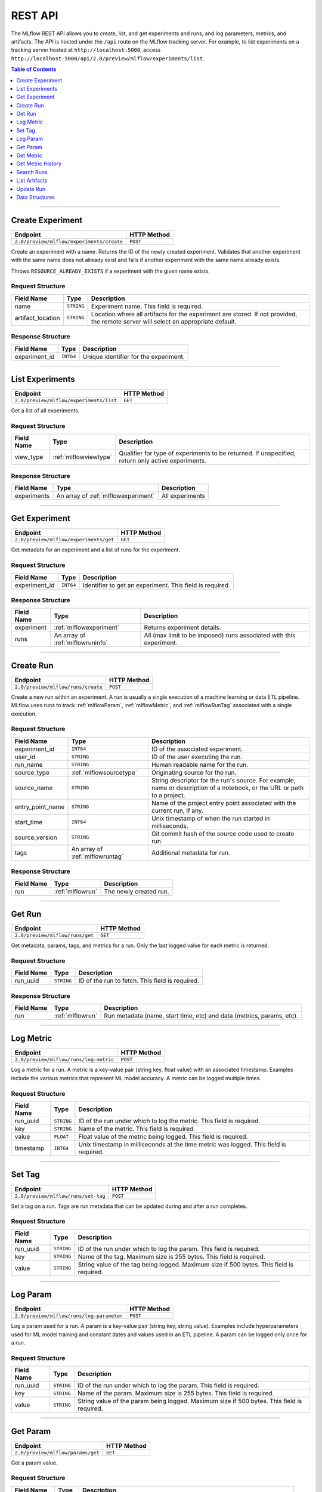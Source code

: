 
.. _rest-api:

========
REST API
========


The MLflow REST API allows you to create, list, and get experiments and runs, and log parameters, metrics, and artifacts.
The API is hosted under the ``/api`` route on the MLflow tracking server. For example, to list
experiments on a tracking server hosted at ``http://localhost:5000``, access
``http://localhost:5000/api/2.0/preview/mlflow/experiments/list``.

.. contents:: Table of Contents
    :local:
    :depth: 1

===========================



.. _mlflowMlflowServicecreateExperiment:

Create Experiment
=================


+-------------------------------------------+-------------+
|                 Endpoint                  | HTTP Method |
+===========================================+=============+
| ``2.0/preview/mlflow/experiments/create`` | ``POST``    |
+-------------------------------------------+-------------+

Create an experiment with a name. Returns the ID of the newly created experiment.
Validates that another experiment with the same name does not already exist and fails if
another experiment with the same name already exists.


Throws ``RESOURCE_ALREADY_EXISTS`` if a experiment with the given name exists.




.. _mlflowCreateExperiment:

Request Structure
-----------------






+-------------------+------------+------------------------------------------------------------------------+
|    Field Name     |    Type    |                              Description                               |
+===================+============+========================================================================+
| name              | ``STRING`` | Experiment name.                                                       |
|                   |            | This field is required.                                                |
|                   |            |                                                                        |
+-------------------+------------+------------------------------------------------------------------------+
| artifact_location | ``STRING`` | Location where all artifacts for the experiment are stored.            |
|                   |            | If not provided, the remote server will select an appropriate default. |
+-------------------+------------+------------------------------------------------------------------------+

.. _mlflowCreateExperimentResponse:

Response Structure
------------------






+---------------+-----------+---------------------------------------+
|  Field Name   |   Type    |              Description              |
+===============+===========+=======================================+
| experiment_id | ``INT64`` | Unique identifier for the experiment. |
+---------------+-----------+---------------------------------------+

===========================



.. _mlflowMlflowServicelistExperiments:

List Experiments
================


+-----------------------------------------+-------------+
|                Endpoint                 | HTTP Method |
+=========================================+=============+
| ``2.0/preview/mlflow/experiments/list`` | ``GET``     |
+-----------------------------------------+-------------+

Get a list of all experiments.




.. _mlflowListExperiments:

Request Structure
-----------------






+------------+-----------------------+---------------------------------------------------+
| Field Name |         Type          |                    Description                    |
+============+=======================+===================================================+
| view_type  | :ref:`mlflowviewtype` | Qualifier for type of experiments to be returned. |
|            |                       | If unspecified, return only active experiments.   |
+------------+-----------------------+---------------------------------------------------+

.. _mlflowListExperimentsResponse:

Response Structure
------------------






+-------------+-------------------------------------+-----------------+
| Field Name  |                Type                 |   Description   |
+=============+=====================================+=================+
| experiments | An array of :ref:`mlflowexperiment` | All experiments |
+-------------+-------------------------------------+-----------------+

===========================



.. _mlflowMlflowServicegetExperiment:

Get Experiment
==============


+----------------------------------------+-------------+
|                Endpoint                | HTTP Method |
+========================================+=============+
| ``2.0/preview/mlflow/experiments/get`` | ``GET``     |
+----------------------------------------+-------------+

Get metadata for an experiment and a list of runs for the experiment.




.. _mlflowGetExperiment:

Request Structure
-----------------






+---------------+-----------+----------------------------------+
|  Field Name   |   Type    |           Description            |
+===============+===========+==================================+
| experiment_id | ``INT64`` | Identifier to get an experiment. |
|               |           | This field is required.          |
|               |           |                                  |
+---------------+-----------+----------------------------------+

.. _mlflowGetExperimentResponse:

Response Structure
------------------






+------------+----------------------------------+---------------------------------------------------------------------+
| Field Name |               Type               |                             Description                             |
+============+==================================+=====================================================================+
| experiment | :ref:`mlflowexperiment`          | Returns experiment details.                                         |
+------------+----------------------------------+---------------------------------------------------------------------+
| runs       | An array of :ref:`mlflowruninfo` | All (max limit to be imposed) runs associated with this experiment. |
+------------+----------------------------------+---------------------------------------------------------------------+

===========================



.. _mlflowMlflowServicecreateRun:

Create Run
==========


+------------------------------------+-------------+
|              Endpoint              | HTTP Method |
+====================================+=============+
| ``2.0/preview/mlflow/runs/create`` | ``POST``    |
+------------------------------------+-------------+

Create a new run within an experiment. A run is usually a single execution of a
machine learning or data ETL pipeline. MLflow uses runs to track :ref:`mlflowParam`,
:ref:`mlflowMetric`, and :ref:`mlflowRunTag` associated with a single execution.




.. _mlflowCreateRun:

Request Structure
-----------------






+------------------+---------------------------------+------------------------------------------------------------------------------------------------+
|    Field Name    |              Type               |                                          Description                                           |
+==================+=================================+================================================================================================+
| experiment_id    | ``INT64``                       | ID of the associated experiment.                                                               |
+------------------+---------------------------------+------------------------------------------------------------------------------------------------+
| user_id          | ``STRING``                      | ID of the user executing the run.                                                              |
+------------------+---------------------------------+------------------------------------------------------------------------------------------------+
| run_name         | ``STRING``                      | Human readable name for the run.                                                               |
+------------------+---------------------------------+------------------------------------------------------------------------------------------------+
| source_type      | :ref:`mlflowsourcetype`         | Originating source for the run.                                                                |
+------------------+---------------------------------+------------------------------------------------------------------------------------------------+
| source_name      | ``STRING``                      | String descriptor for the run's source. For example, name or description of a notebook, or the |
|                  |                                 | URL or path to a project.                                                                      |
+------------------+---------------------------------+------------------------------------------------------------------------------------------------+
| entry_point_name | ``STRING``                      | Name of the project entry point associated with the current run, if any.                       |
+------------------+---------------------------------+------------------------------------------------------------------------------------------------+
| start_time       | ``INT64``                       | Unix timestamp of when the run started in milliseconds.                                        |
+------------------+---------------------------------+------------------------------------------------------------------------------------------------+
| source_version   | ``STRING``                      | Git commit hash of the source code used to create run.                                         |
+------------------+---------------------------------+------------------------------------------------------------------------------------------------+
| tags             | An array of :ref:`mlflowruntag` | Additional metadata for run.                                                                   |
+------------------+---------------------------------+------------------------------------------------------------------------------------------------+

.. _mlflowCreateRunResponse:

Response Structure
------------------






+------------+------------------+------------------------+
| Field Name |       Type       |      Description       |
+============+==================+========================+
| run        | :ref:`mlflowrun` | The newly created run. |
+------------+------------------+------------------------+

===========================



.. _mlflowMlflowServicegetRun:

Get Run
=======


+---------------------------------+-------------+
|            Endpoint             | HTTP Method |
+=================================+=============+
| ``2.0/preview/mlflow/runs/get`` | ``GET``     |
+---------------------------------+-------------+

Get metadata, params, tags, and metrics for a run. Only the last logged value for each metric
is returned.




.. _mlflowGetRun:

Request Structure
-----------------






+------------+------------+-------------------------+
| Field Name |    Type    |       Description       |
+============+============+=========================+
| run_uuid   | ``STRING`` | ID of the run to fetch. |
|            |            | This field is required. |
|            |            |                         |
+------------+------------+-------------------------+

.. _mlflowGetRunResponse:

Response Structure
------------------






+------------+------------------+-----------------------------------------------------------------------+
| Field Name |       Type       |                              Description                              |
+============+==================+=======================================================================+
| run        | :ref:`mlflowrun` | Run metadata (name, start time, etc) and data (metrics, params, etc). |
+------------+------------------+-----------------------------------------------------------------------+

===========================



.. _mlflowMlflowServicelogMetric:

Log Metric
==========


+----------------------------------------+-------------+
|                Endpoint                | HTTP Method |
+========================================+=============+
| ``2.0/preview/mlflow/runs/log-metric`` | ``POST``    |
+----------------------------------------+-------------+

Log a metric for a run. A metric is a key-value pair (string key, float value) with an 
associated timestamp. Examples include the various metrics that represent ML model accuracy. 
A metric can be logged multiple times.




.. _mlflowLogMetric:

Request Structure
-----------------






+------------+------------+---------------------------------------------------------------+
| Field Name |    Type    |                          Description                          |
+============+============+===============================================================+
| run_uuid   | ``STRING`` | ID of the run under which to log the metric.                  |
|            |            | This field is required.                                       |
|            |            |                                                               |
+------------+------------+---------------------------------------------------------------+
| key        | ``STRING`` | Name of the metric.                                           |
|            |            | This field is required.                                       |
|            |            |                                                               |
+------------+------------+---------------------------------------------------------------+
| value      | ``FLOAT``  | Float value of the metric being logged.                       |
|            |            | This field is required.                                       |
|            |            |                                                               |
+------------+------------+---------------------------------------------------------------+
| timestamp  | ``INT64``  | Unix timestamp in milliseconds at the time metric was logged. |
|            |            | This field is required.                                       |
|            |            |                                                               |
+------------+------------+---------------------------------------------------------------+

===========================



.. _mlflowMlflowServicesetTag:

Set Tag
=======


+-------------------------------------+-------------+
|              Endpoint               | HTTP Method |
+=====================================+=============+
| ``2.0/preview/mlflow/runs/set-tag`` | ``POST``    |
+-------------------------------------+-------------+

Set a tag on a run. Tags are run metadata that can be updated during and after
a run completes.




.. _mlflowSetTag:

Request Structure
-----------------






+------------+------------+------------------------------------------------------------------+
| Field Name |    Type    |                           Description                            |
+============+============+==================================================================+
| run_uuid   | ``STRING`` | ID of the run under which to log the param.                      |
|            |            | This field is required.                                          |
|            |            |                                                                  |
+------------+------------+------------------------------------------------------------------+
| key        | ``STRING`` | Name of the tag. Maximum size is 255 bytes.                      |
|            |            | This field is required.                                          |
|            |            |                                                                  |
+------------+------------+------------------------------------------------------------------+
| value      | ``STRING`` | String value of the tag being logged. Maximum size if 500 bytes. |
|            |            | This field is required.                                          |
|            |            |                                                                  |
+------------+------------+------------------------------------------------------------------+

===========================



.. _mlflowMlflowServicelogParam:

Log Param
=========


+-------------------------------------------+-------------+
|                 Endpoint                  | HTTP Method |
+===========================================+=============+
| ``2.0/preview/mlflow/runs/log-parameter`` | ``POST``    |
+-------------------------------------------+-------------+

Log a param used for a run. A param is a key-value pair (string key,
string value). Examples include hyperparameters used for ML model training and
constant dates and values used in an ETL pipeline. A param can be logged only once for a run.




.. _mlflowLogParam:

Request Structure
-----------------






+------------+------------+--------------------------------------------------------------------+
| Field Name |    Type    |                            Description                             |
+============+============+====================================================================+
| run_uuid   | ``STRING`` | ID of the run under which to log the param.                        |
|            |            | This field is required.                                            |
|            |            |                                                                    |
+------------+------------+--------------------------------------------------------------------+
| key        | ``STRING`` | Name of the param. Maximum size is 255 bytes.                      |
|            |            | This field is required.                                            |
|            |            |                                                                    |
+------------+------------+--------------------------------------------------------------------+
| value      | ``STRING`` | String value of the param being logged. Maximum size if 500 bytes. |
|            |            | This field is required.                                            |
|            |            |                                                                    |
+------------+------------+--------------------------------------------------------------------+

===========================



.. _mlflowMlflowServicegetParam:

Get Param
=========


+-----------------------------------+-------------+
|             Endpoint              | HTTP Method |
+===================================+=============+
| ``2.0/preview/mlflow/params/get`` | ``GET``     |
+-----------------------------------+-------------+

Get a param value.




.. _mlflowGetParam:

Request Structure
-----------------






+------------+------------+-------------------------------------------------------+
| Field Name |    Type    |                      Description                      |
+============+============+=======================================================+
| run_uuid   | ``STRING`` | ID of the run from which to retrieve the param value. |
|            |            | This field is required.                               |
|            |            |                                                       |
+------------+------------+-------------------------------------------------------+
| param_name | ``STRING`` | Name of the param.                                    |
|            |            | This field is required.                               |
|            |            |                                                       |
+------------+------------+-------------------------------------------------------+

.. _mlflowGetParamResponse:

Response Structure
------------------






+------------+--------------------+-----------------------+
| Field Name |        Type        |      Description      |
+============+====================+=======================+
| parameter  | :ref:`mlflowparam` | Param key-value pair. |
+------------+--------------------+-----------------------+

===========================



.. _mlflowMlflowServicegetMetric:

Get Metric
==========


+------------------------------------+-------------+
|              Endpoint              | HTTP Method |
+====================================+=============+
| ``2.0/preview/mlflow/metrics/get`` | ``GET``     |
+------------------------------------+-------------+

Get the value for a metric logged during a run. If the metric is logged more
than once, returns the last logged value.




.. _mlflowGetMetric:

Request Structure
-----------------






+------------+------------+--------------------------------------------------------+
| Field Name |    Type    |                      Description                       |
+============+============+========================================================+
| run_uuid   | ``STRING`` | ID of the run from which to retrieve the metric value. |
|            |            | This field is required.                                |
|            |            |                                                        |
+------------+------------+--------------------------------------------------------+
| metric_key | ``STRING`` | Name of the metric.                                    |
|            |            | This field is required.                                |
|            |            |                                                        |
+------------+------------+--------------------------------------------------------+

.. _mlflowGetMetricResponse:

Response Structure
------------------






+------------+---------------------+------------------------------------------------+
| Field Name |        Type         |                  Description                   |
+============+=====================+================================================+
| metric     | :ref:`mlflowmetric` | Latest reported value of the specified metric. |
+------------+---------------------+------------------------------------------------+

===========================



.. _mlflowMlflowServicegetMetricHistory:

Get Metric History
==================


+--------------------------------------------+-------------+
|                  Endpoint                  | HTTP Method |
+============================================+=============+
| ``2.0/preview/mlflow/metrics/get-history`` | ``GET``     |
+--------------------------------------------+-------------+

Get a list of all values for the specified metric for a given run.




.. _mlflowGetMetricHistory:

Request Structure
-----------------






+------------+------------+--------------------------------------------------+
| Field Name |    Type    |                   Description                    |
+============+============+==================================================+
| run_uuid   | ``STRING`` | ID of the run from which to fetch metric values. |
|            |            | This field is required.                          |
|            |            |                                                  |
+------------+------------+--------------------------------------------------+
| metric_key | ``STRING`` | Name of the metric.                              |
|            |            | This field is required.                          |
|            |            |                                                  |
+------------+------------+--------------------------------------------------+

.. _mlflowGetMetricHistoryResponse:

Response Structure
------------------






+------------+---------------------------------+------------------------------------+
| Field Name |              Type               |            Description             |
+============+=================================+====================================+
| metrics    | An array of :ref:`mlflowmetric` | All logged values for this metric. |
+------------+---------------------------------+------------------------------------+

===========================



.. _mlflowMlflowServicesearchRuns:

Search Runs
===========


+------------------------------------+-------------+
|              Endpoint              | HTTP Method |
+====================================+=============+
| ``2.0/preview/mlflow/runs/search`` | ``POST``    |
+------------------------------------+-------------+

Search for runs that satisfy expressions. Search expressions can use :ref:`mlflowMetric` and
:ref:`mlflowParam` keys.




.. _mlflowSearchRuns:

Request Structure
-----------------






+-------------------+-------------------------------------------+--------------------------------------------------------------------+
|    Field Name     |                   Type                    |                            Description                             |
+===================+===========================================+====================================================================+
| experiment_ids    | An array of ``INT64``                     | List of experiment IDs to search over.                             |
+-------------------+-------------------------------------------+--------------------------------------------------------------------+
| anded_expressions | An array of :ref:`mlflowsearchexpression` | Expressions describing runs (AND-ed together when filtering runs). |
+-------------------+-------------------------------------------+--------------------------------------------------------------------+

.. _mlflowSearchRunsResponse:

Response Structure
------------------






+------------+------------------------------+--------------------------------------+
| Field Name |             Type             |             Description              |
+============+==============================+======================================+
| runs       | An array of :ref:`mlflowrun` | Runs that match the search criteria. |
+------------+------------------------------+--------------------------------------+

===========================



.. _mlflowMlflowServicelistArtifacts:

List Artifacts
==============


+---------------------------------------+-------------+
|               Endpoint                | HTTP Method |
+=======================================+=============+
| ``2.0/preview/mlflow/artifacts/list`` | ``GET``     |
+---------------------------------------+-------------+

List artifacts for a run. Takes an optional ``artifact_path`` prefix which if specified,
the response contains only artifacts with the specified prefix.




.. _mlflowListArtifacts:

Request Structure
-----------------






+------------+------------+-----------------------------------------------------------------------------------------+
| Field Name |    Type    |                                       Description                                       |
+============+============+=========================================================================================+
| run_uuid   | ``STRING`` | ID of the run whose artifacts to list.                                                  |
+------------+------------+-----------------------------------------------------------------------------------------+
| path       | ``STRING`` | Filter artifacts matching this path (a relative path from the root artifact directory). |
+------------+------------+-----------------------------------------------------------------------------------------+

.. _mlflowListArtifactsResponse:

Response Structure
------------------






+------------+-----------------------------------+-------------------------------------------+
| Field Name |               Type                |                Description                |
+============+===================================+===========================================+
| root_uri   | ``STRING``                        | Root artifact directory for the run.      |
+------------+-----------------------------------+-------------------------------------------+
| files      | An array of :ref:`mlflowfileinfo` | File location and metadata for artifacts. |
+------------+-----------------------------------+-------------------------------------------+

===========================



.. _mlflowMlflowServiceupdateRun:

Update Run
==========


+------------------------------------+-------------+
|              Endpoint              | HTTP Method |
+====================================+=============+
| ``2.0/preview/mlflow/runs/update`` | ``POST``    |
+------------------------------------+-------------+

Update run metadata.




.. _mlflowUpdateRun:

Request Structure
-----------------






+------------+------------------------+-------------------------------------------------------+
| Field Name |          Type          |                      Description                      |
+============+========================+=======================================================+
| run_uuid   | ``STRING``             | ID of the run to update.                              |
|            |                        | This field is required.                               |
|            |                        |                                                       |
+------------+------------------------+-------------------------------------------------------+
| status     | :ref:`mlflowrunstatus` | Updated status of the run.                            |
+------------+------------------------+-------------------------------------------------------+
| end_time   | ``INT64``              | Unix timestamp of when the run ended in milliseconds. |
+------------+------------------------+-------------------------------------------------------+

.. _mlflowUpdateRunResponse:

Response Structure
------------------






+------------+----------------------+------------------------------+
| Field Name |         Type         |         Description          |
+============+======================+==============================+
| run_info   | :ref:`mlflowruninfo` | Updated metadata of the run. |
+------------+----------------------+------------------------------+

.. _RESTadd:

Data Structures
===============

.. contents:: Table of Contents
    :local:
    :depth: 1


.. _mlflowExperiment:

Experiment
----------



Experiment


+-------------------+------------+--------------------------------------------------------------------------+
|    Field Name     |    Type    |                               Description                                |
+===================+============+==========================================================================+
| experiment_id     | ``INT64``  | Unique identifier for the experiment.                                    |
+-------------------+------------+--------------------------------------------------------------------------+
| name              | ``STRING`` | Human readable name that identifies the experiment.                      |
+-------------------+------------+--------------------------------------------------------------------------+
| artifact_location | ``STRING`` | Location where artifacts for the experiment are stored.                  |
+-------------------+------------+--------------------------------------------------------------------------+
| lifecycle_stage   | ``STRING`` | Current life cycle stage of the experiment: "active" or "deleted".       |
|                   |            | Deleted experiments are not returned by APIs.                            |
+-------------------+------------+--------------------------------------------------------------------------+
| last_update_time  | ``INT64``  | Last update time.                                                        |
+-------------------+------------+--------------------------------------------------------------------------+
| creation_time     | ``INT64``  | Creation time.                                                           |
+-------------------+------------+--------------------------------------------------------------------------+

.. _mlflowFileInfo:

FileInfo
--------



Metadata of a single artifact file or directory.


+------------+------------+---------------------------------------------------+
| Field Name |    Type    |                    Description                    |
+============+============+===================================================+
| path       | ``STRING`` | Path relative to the root artifact directory run. |
+------------+------------+---------------------------------------------------+
| is_dir     | ``BOOL``   | Whether the path is a directory.                  |
+------------+------------+---------------------------------------------------+
| file_size  | ``INT64``  | Size in bytes. Unset for directories.             |
+------------+------------+---------------------------------------------------+

.. _mlflowFloatClause:

FloatClause
-----------






+------------+------------+------------------------------------------+
| Field Name |    Type    |               Description                |
+============+============+==========================================+
| comparator | ``STRING`` | OneOf (">", ">=", "==", "!=", "<=", "<") |
+------------+------------+------------------------------------------+
| value      | ``FLOAT``  | Float value for comparison.              |
+------------+------------+------------------------------------------+

.. _mlflowMetric:

Metric
------



Metric associated with a run, represented as a key-value pair.


+------------+------------+--------------------------------------------------+
| Field Name |    Type    |                   Description                    |
+============+============+==================================================+
| key        | ``STRING`` | Key identifying this metric.                     |
+------------+------------+--------------------------------------------------+
| value      | ``FLOAT``  | Value associated with this metric.               |
+------------+------------+--------------------------------------------------+
| timestamp  | ``INT64``  | The timestamp at which this metric was recorded. |
+------------+------------+--------------------------------------------------+

.. _mlflowMetricSearchExpression:

MetricSearchExpression
----------------------






+------------+--------------------------+--------------------------------------------+
| Field Name |           Type           |                Description                 |
+============+==========================+============================================+
| ``float``  | :ref:`mlflowfloatclause` |                                            |
|            |                          |                                            |
|            |                          | If ``float``, float clause for comparison. |
+------------+--------------------------+--------------------------------------------+
| key        | ``STRING``               | :ref:`mlflowMetric` key for search.        |
+------------+--------------------------+--------------------------------------------+

.. _mlflowParam:

Param
-----



Param associated with a run.


+------------+------------+-----------------------------------+
| Field Name |    Type    |            Description            |
+============+============+===================================+
| key        | ``STRING`` | Key identifying this param.       |
+------------+------------+-----------------------------------+
| value      | ``STRING`` | Value associated with this param. |
+------------+------------+-----------------------------------+

.. _mlflowParameterSearchExpression:

ParameterSearchExpression
-------------------------






+------------+---------------------------+----------------------------------------------+
| Field Name |           Type            |                 Description                  |
+============+===========================+==============================================+
| ``string`` | :ref:`mlflowstringclause` |                                              |
|            |                           |                                              |
|            |                           | If ``string``, string clause for comparison. |
+------------+---------------------------+----------------------------------------------+
| key        | ``STRING``                | :ref:`mlflowParam` key for search.           |
+------------+---------------------------+----------------------------------------------+

.. _mlflowRun:

Run
---



A single run.


+------------+----------------------+---------------+
| Field Name |         Type         |  Description  |
+============+======================+===============+
| info       | :ref:`mlflowruninfo` | Run metadata. |
+------------+----------------------+---------------+
| data       | :ref:`mlflowrundata` | Run data.     |
+------------+----------------------+---------------+

.. _mlflowRunData:

RunData
-------



Run data (metrics, params, etc).


+------------+---------------------------------+--------------------------------------+
| Field Name |              Type               |             Description              |
+============+=================================+======================================+
| metrics    | An array of :ref:`mlflowmetric` | Run metrics.                         |
+------------+---------------------------------+--------------------------------------+
| params     | An array of :ref:`mlflowparam`  | Run parameters.                      |
+------------+---------------------------------+--------------------------------------+
| tags       | An array of :ref:`mlflowruntag` | Additional metadata key-value pairs. |
+------------+---------------------------------+--------------------------------------+

.. _mlflowRunInfo:

RunInfo
-------



Metadata of a single run.


+------------------+-------------------------+----------------------------------------------------------------------------------+
|    Field Name    |          Type           |                                   Description                                    |
+==================+=========================+==================================================================================+
| run_uuid         | ``STRING``              | Unique identifier for the run.                                                   |
+------------------+-------------------------+----------------------------------------------------------------------------------+
| experiment_id    | ``INT64``               | The experiment ID.                                                               |
+------------------+-------------------------+----------------------------------------------------------------------------------+
| name             | ``STRING``              | Human readable name that identifies this run.                                    |
+------------------+-------------------------+----------------------------------------------------------------------------------+
| source_type      | :ref:`mlflowsourcetype` | Source type.                                                                     |
+------------------+-------------------------+----------------------------------------------------------------------------------+
| source_name      | ``STRING``              | Source identifier: GitHub URL, name of notebook, name of job, etc.               |
+------------------+-------------------------+----------------------------------------------------------------------------------+
| user_id          | ``STRING``              | User who initiated the run.                                                      |
+------------------+-------------------------+----------------------------------------------------------------------------------+
| status           | :ref:`mlflowrunstatus`  | Current status of the run.                                                       |
+------------------+-------------------------+----------------------------------------------------------------------------------+
| start_time       | ``INT64``               | Unix timestamp of when the run started in milliseconds.                          |
+------------------+-------------------------+----------------------------------------------------------------------------------+
| end_time         | ``INT64``               | Unix timestamp of when the run ended in milliseconds.                            |
+------------------+-------------------------+----------------------------------------------------------------------------------+
| source_version   | ``STRING``              | Git commit hash of the code used for the run.                                    |
+------------------+-------------------------+----------------------------------------------------------------------------------+
| entry_point_name | ``STRING``              | Name of the entry point for the run.                                             |
+------------------+-------------------------+----------------------------------------------------------------------------------+
| artifact_uri     | ``STRING``              | URI of the directory where artifacts should be uploaded.                         |
|                  |                         | This can be a local path (starting with "/"), or a distributed file system (DFS) |
|                  |                         | path, like ``s3://bucket/directory`` or ``dbfs:/my/directory``.                  |
|                  |                         | If not set, the local ``./mlruns`` directory is  chosen.                         |
+------------------+-------------------------+----------------------------------------------------------------------------------+

.. _mlflowRunTag:

RunTag
------



Tag for a run.


+------------+------------+-------------+
| Field Name |    Type    | Description |
+============+============+=============+
| key        | ``STRING`` |             |
+------------+------------+-------------+
| value      | ``STRING`` |             |
+------------+------------+-------------+

.. _mlflowSearchExpression:

SearchExpression
----------------






+-----------------------------+-------------------------------------------------------------------------------+--------------------------------------------------+
|         Field Name          |                                     Type                                      |                   Description                    |
+=============================+===============================================================================+==================================================+
| ``metric`` OR ``parameter`` | :ref:`mlflowmetricsearchexpression` OR :ref:`mlflowparametersearchexpression` |                                                  |
|                             |                                                                               |                                                  |
|                             |                                                                               | If ``metric``, a metric search expression.       |
|                             |                                                                               |                                                  |
|                             |                                                                               |                                                  |
|                             |                                                                               |                                                  |
|                             |                                                                               |                                                  |
|                             |                                                                               |                                                  |
|                             |                                                                               | If ``parameter``, a parameter search expression. |
+-----------------------------+-------------------------------------------------------------------------------+--------------------------------------------------+

.. _mlflowStringClause:

StringClause
------------






+------------+------------+------------------------------+
| Field Name |    Type    |         Description          |
+============+============+==============================+
| comparator | ``STRING`` | OneOf ("==", "!=", "~")      |
+------------+------------+------------------------------+
| value      | ``STRING`` | String value for comparison. |
+------------+------------+------------------------------+

.. _mlflowRunStatus:

RunStatus
---------


Status of a run.

+-----------+------------------------------------------+
|   Name    |               Description                |
+===========+==========================================+
| RUNNING   | Run has been initiated.                  |
+-----------+------------------------------------------+
| SCHEDULED | Run is scheduled to run at a later time. |
+-----------+------------------------------------------+
| FINISHED  | Run has completed.                       |
+-----------+------------------------------------------+
| FAILED    | Run execution failed.                    |
+-----------+------------------------------------------+
| KILLED    | Run killed by user.                      |
+-----------+------------------------------------------+

.. _mlflowSourceType:

SourceType
----------


Source that generated a run.

+----------+------------------------------------------------------------------------+
|   Name   |                              Description                               |
+==========+========================================================================+
| NOTEBOOK | Databricks notebook environment.                                       |
+----------+------------------------------------------------------------------------+
| JOB      | Scheduled or Run Now job.                                              |
+----------+------------------------------------------------------------------------+
| PROJECT  | As a prepackaged project: either a Docker image or GitHub source, etc. |
+----------+------------------------------------------------------------------------+
| LOCAL    | Local run: Using CLI, IDE, or local notebook.                          |
+----------+------------------------------------------------------------------------+
| UNKNOWN  | Unknown source type.                                                   |
+----------+------------------------------------------------------------------------+

.. _mlflowViewType:

ViewType
--------


View type for ListExperiments query.

+--------------+------------------------------------------+
|     Name     |               Description                |
+==============+==========================================+
| ACTIVE_ONLY  | Default. Return only active experiments. |
+--------------+------------------------------------------+
| DELETED_ONLY | Return only deleted experiments.         |
+--------------+------------------------------------------+
| ALL          | Get all experiments.                     |
+--------------+------------------------------------------+
